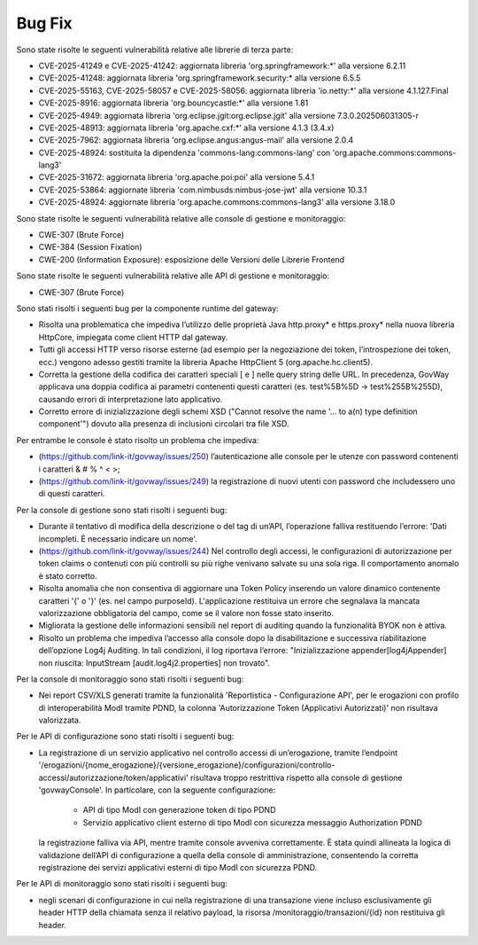 Bug Fix
-------

Sono state risolte le seguenti vulnerabilità relative alle librerie di terza parte:

- CVE-2025-41249 e CVE-2025-41242: aggiornata libreria 'org.springframework:\*' alla versione 6.2.11

- CVE-2025-41248: aggiornata libreria 'org.springframework.security:\* alla versione 6.5.5

- CVE-2025-55163, CVE-2025-58057 e CVE-2025-58056: aggiornata libreria 'io.netty:\*' alla versione 4.1.127.Final

- CVE-2025-8916: aggiornata libreria 'org.bouncycastle:\*' alla versione 1.81

- CVE-2025-4949: aggiornata libreria 'org.eclipse.jgit:org.eclipse.jgit' alla versione 7.3.0.202506031305-r

- CVE-2025-48913: aggiornata libreria 'org.apache.cxf:\*' alla versione 4.1.3 (3.4.x)

- CVE-2025-7962: aggiornata libreria 'org.eclipse.angus:angus-mail' alla versione 2.0.4

- CVE-2025-48924: sostituita la dipendenza 'commons-lang:commons-lang' con 'org.apache.commons:commons-lang3'

- CVE-2025-31672: aggiornata libreria 'org.apache.poi:poi' alla versione 5.4.1

- CVE-2025-53864: aggiornate libreria 'com.nimbusds:nimbus-jose-jwt' alla versione 10.3.1
	
- CVE-2025-48924: aggiornate libreria 'org.apache.commons:commons-lang3' alla versione 3.18.0

Sono state risolte le seguenti vulnerabilità relative alle console di gestione e monitoraggio:

- CWE-307 (Brute Force)
- CWE-384 (Session Fixation)
- CWE-200 (Information Exposure): esposizione delle Versioni delle Librerie Frontend

Sono state risolte le seguenti vulnerabilità relative alle API di gestione e monitoraggio:

- CWE-307 (Brute Force)


Sono stati risolti i seguenti bug per la componente runtime del gateway:

- Risolta una problematica che impediva l’utilizzo delle proprietà Java http.proxy* e https.proxy* nella nuova libreria HttpCore, impiegata come client HTTP dal gateway. 

- Tutti gli accessi HTTP verso risorse esterne (ad esempio per la negoziazione dei token, l’introspezione dei token, ecc.) vengono adesso gestiti tramite la libreria Apache HttpClient 5 (org.apache.hc.client5).

- Corretta la gestione della codifica dei caratteri speciali [ e ] nelle query string delle URL. In precedenza, GovWay applicava una doppia codifica ai parametri contenenti questi caratteri (es. test%5B%5D → test%255B%255D), causando errori di interpretazione lato applicativo.

- Corretto errore di inizializzazione degli schemi XSD ("Cannot resolve the name '... to a(n) type definition component'") dovuto alla presenza di inclusioni circolari tra file XSD.

Per entrambe le console è stato risolto un problema che impediva:

- (https://github.com/link-it/govway/issues/250) l’autenticazione alle console per le utenze con password contenenti i caratteri & # % ^ < >;
- (https://github.com/link-it/govway/issues/249) la registrazione di nuovi utenti con password che includessero uno di questi caratteri.

Per la console di gestione sono stati risolti i seguenti bug:

- Durante il tentativo di modifica della descrizione o del tag di un’API, l’operazione falliva restituendo l’errore: 'Dati incompleti. È necessario indicare un nome'.

- (https://github.com/link-it/govway/issues/244) Nel controllo degli accessi, le configurazioni di autorizzazione per token claims o contenuti con più controlli su più righe venivano salvate su una sola riga. Il comportamento anomalo è stato corretto.

- Risolta anomalia che non consentiva di aggiornare una Token Policy inserendo un valore dinamico contenente caratteri '{' o '}' (es. nel campo purposeId). L'applicazione restituiva un errore che segnalava la mancata valorizzazione obbligatoria del campo, come se il valore non fosse stato inserito.

- Migliorata la gestione delle informazioni sensibili nel report di auditing quando la funzionalità BYOK non è attiva.

- Risolto un problema che impediva l’accesso alla console dopo la disabilitazione e successiva riabilitazione dell’opzione Log4j Auditing. In tali condizioni, il log riportava l’errore: "Inizializzazione appender[log4jAppender] non riuscita: InputStream [audit.log4j2.properties] non trovato".

Per la console di monitoraggio sono stati risolti i seguenti bug:

- Nei report CSV/XLS generati tramite la funzionalità 'Reportistica - Configurazione API', per le erogazioni con profilo di interoperabilità ModI tramite PDND, la colonna 'Autorizzazione Token (Applicativi Autorizzati)' non risultava valorizzata.

Per le API di configurazione sono stati risolti i seguenti bug:

- La registrazione di un servizio applicativo nel controllo accessi di un’erogazione, tramite l’endpoint '/erogazioni/{nome_erogazione}/{versione_erogazione}/configurazioni/controllo-accessi/autorizzazione/token/applicativi' risultava troppo restrittiva rispetto alla console di gestione 'govwayConsole'. In particolare, con la seguente configurazione:

	- API di tipo ModI con generazione token di tipo PDND
	- Servizio applicativo client esterno di tipo ModI con sicurezza messaggio Authorization PDND
  
  la registrazione falliva via API, mentre tramite console avveniva correttamente. È stata quindi allineata la logica di validazione dell’API di configurazione a quella della console di amministrazione, consentendo la corretta registrazione dei servizi applicativi esterni di tipo ModI con sicurezza PDND.
  
Per le API di monitoraggio sono stati risolti i seguenti bug:  
  
- negli scenari di configurazione in cui nella registrazione di una transazione viene incluso esclusivamente gli header HTTP della chiamata senza il relativo payload, la risorsa /monitoraggio/transazioni/{id} non restituiva gli header.
